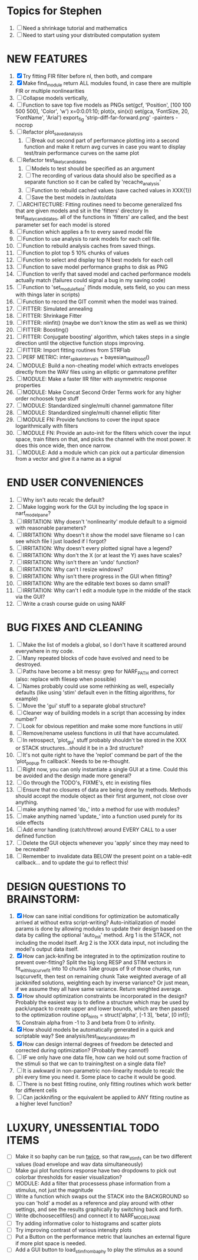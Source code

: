 * Topics for Stephen
  1. [ ] Need a shrinkage tutorial and mathematics
  2. [ ] Need to start using your distributed computation system
  
* NEW FEATURES
  1. [X] Try fitting FIR filter before nl, then both, and compare
  2. [X] Make find_module return ALL modules found, in case there are multiple FIR or multiple nonlinearities
  3. [ ] Collapse models vertically, 
  4. [ ] Function to save top five models as PNGs
	 set(gcf, 'Position', [100 100 500 500], 'Color', 'w')
	 x=0:0.01:10;
	 plot(x, sin(x))
	 set(gca, 'FontSize, 20, 'FontName', 'Arial')
	 export_fig 'strip-diff-far-forward.png' -painters -nocrop
  5. [ ] Refactor plot_saved_analysis
	 1) [ ] Break out second part of performance plotting into a second function and make it return avg curves in case you want to  display test/train performance curves on the same plot
  6. [ ] Refactor test_likely_candidates
	 1) [ ] Models to test should be specified as an argument
	 2) [ ] The recording of various data should also be specified as a separate function so it can be called by 'recache_analysis'
	 3) [ ] Function to rebuild cached values (save cached values in XXX{1})
	 4) [ ] Save the best models in /auto/data
  7. [ ] ARCHITECTURE: Fitting routines need to become generalized fns that are given models and sit in the 'fitters' directory
	 In test_likely_candidates, all of the functions in 'fitters' are called, and the best parameter set for each model is stored
  8. [ ] Function which applies a fn to every saved model file
  9. [ ] Function to use analysis to rank models for each cell file.
  10. [ ] Function to rebuild analysis caches from saved things. 
  11. [ ] Function to plot top 5 10% chunks of values
  12. [ ] Function to select and display top N best models for each cell
  13. [ ] Function to save model performance graphs to disk as PNG
  14. [ ] Function to verify that saved model and cached performance models actually match (failures could signal a bug in my saving code)
  15. [ ] Function to 'set_module_field' (finds module, sets field, so you can mess with things later in scripts)
  16. [ ] Function to record the GIT commit when the model was trained.
  17. [ ] FITTER: Simulated annealing
  18. [ ] FITTER: Shrinkage Fitter	 
  19. [ ] FITTER: nlinfit() (maybe we don't know the stim as well as we think)
  20. [ ] FITTER: Boosting() 
  21. [ ] FITTER: Conjugate boosting' algorithm, which takes steps in a single direction until the objective function stops improving.
  22. [ ] FITTER: Import fitting routines from STRFlab
  23. [ ] PERF METRIC: inter_spike_intervals + bayesian_likelihood()
  24. [ ] MODULE: Build a non-cheating model which extracts envelopes directly from the WAV files using an elliptic or gammatone prefilter
  25. [ ] MODULE: Make a faster IIR filter with asymmetric response properties 
  26. [ ] MODULE: Make Concat Second Order Terms work for any higher order nchoosek type stuff
  27. [ ] MODULE: Standardized single/multi channel gammatone filter
  28. [ ] MODULE: Standardized single/multi channel elliptic filter 
  29. [ ] MODULE FN: Provide functions to cover the input space logarithmically with filters
  30. [ ] MODULE FN: Provide an auto-init for the filters which cover the input space, train filters on that, and picks the channel with the most power. It does this once wide, then once narrow.
  31. [ ] MODULE: Add a module which can pick out a particular dimension from a vector and give it a name as a signal

* END USER CONVENIENCES
  1. [ ] Why isn't auto recalc the default?
  2. [ ] Make logging work for the GUI by including the log space in narf_modelpane?
  3. [ ] IRRITATION: Why doesn't 'nonlinearity' module default to a sigmoid with reasonable parameters?
  4. [ ] IRRITATION: Why doesn't it show the model save filename so I can see which file I just loaded if I forgot?
  5. [ ] IRRITATION: Why doesn't every plotted signal have a legend?
  6. [ ] IRRITATION: Why don't the X (or at least the Y) axes have scales?
  7. [ ] IRRITATION: Why isn't there an 'undo' function?
  8. [ ] IRRITATION: Why can't I resize windows?
  9. [ ] IRRITATION: Why isn't there progress in the GUI when fitting?
  10. [ ] IRRITATION: Why are the editable text boxes so damn small?
  11. [ ] IRRITATION: Why can't I edit a module type in the middle of the stack via the GUI?
  12. [ ] Write a crash course guide on using NARF

* BUG FIXES AND CLEANING
  1) [ ] Make the list of models a global, so I don't have it scattered around everywhere in my code.
  2) [ ] Many repeated blocks of code have evolved and need to be destroyed.
  3) [ ] Paths have become a bit messy: grep for NARF_PATH and correct (also: replace with filesep when possible)
  4) [ ] Names probably could use some rethinking as well, especially defaults (like using 'stim' default even in the fitting algorithms, for example)
  5) [ ] Move the 'gui' stuff to a separate global structure?
  6) [ ] Cleaner way of building models in a script than accessing by index number?
  7) [ ] Look for obvious repetition and make some more functions in util/
  8) [ ] Remove/rename useless functions in util that have accumulated.
  9) [ ] In retrospect, 'plot_gui' stuff probably shouldn't be stored in the XXX or STACK structures...should it be in a 3rd structure?
  10) [ ] It's not quite right to have the 'replot' command be part of the the 'plot_popup fn callback'. Needs to be re-thought.
  11) [ ] Right now, you can only instantiate a single GUI at a time. Could this be avoided and the design made more general?
  12) [ ] Go through the TODO's, FIXME's, etc in existing files
  13) [ ] Ensure that no closures of data are being done by methods. Methods should accept the module object as their first argument, not close over anything.
  14) [ ] make anything named 'do_' into a method for use with modules?
  15) [ ] make anything named 'update_' into a function used purely for its side effects
  16) [ ] Add error handling (catch/throw) around EVERY CALL to a user defined function
  17) [ ] Delete the GUI objects whenever you 'apply' since they may need to be recreated?
  18) [ ] Remember to invalidate data BELOW the present point on a table-edit callback... and to update the gui to reflect this!

* DESIGN QUESTIONS TO BRAINSTORM:
  1. [X] How can sane initial conditions for optimization be automatically arrived at without extra script-writing?
	 Auto-initialization of model params is done by allowing modules to update their design based on the data by calling the optional 'auto_init' method.
	 Arg 1 is the STACK, not including the model itself. 
	 Arg 2 is the XXX data input, not including the model's output data itself. 
  2. [X] How can jack-knifing be integrated in to the optimization routine to prevent over-fitting?
	 Split the big long RESP and STIM vectors in fit_with_lsqcurvefit into 10 chunks
	 Take groups of 9 of those chunks, run lsqcurvefit, then test on remaining chunk
	 Take weighted average of all jackknifed solutions, weighting each by inverse variance? Or just mean, if we assume they all have same variance.
	 Return weighted average.
  3. [X] How should optimization constraints be incorporated in the design?
	 Probably the easiest way is to define a structure which may be used by pack/unpack to create upper and lower bounds, which are then passed to the optimization routine
	 opt_hints = struct('alpha', [-1 3], 'beta', [0 inf]); % Constrain alpha from -1 to 3 and beta from 0 to infinity. 
  4. [X] How should models be automatically generated in a quick and scriptable way?
	 See analysis/test_likely_candidates.m
  5. [X] How can design internal degrees of freedom be detected and corrected during optimization?
	 (Probably they cannot!)
  6. [ ] IF we only have one data file, how can we hold out some fraction of the stimuli so that we can to training/test on a single data file?
  7. [ ] It is awkward in non-parametric non-linearity module to recalc the phi every time you need it. Some place to cache it would be good. 
  8. [ ] There is no best fitting routine, only fitting routines which work better for different cells
  9. [ ] Can jackknifing or the equivalent be applied to ANY fitting routine as a higher level function?
	  
* LUXURY, UNESSENTIAL TODO ITEMS 
  - [ ] Make it so baphy can be run _twice_, so that raw_stim_fs can be two different values (load envelope and wav data simultaneously)
  - [ ] Make gui plot functions response have two dropdowns to pick out colorbar thresholds for easier visualization?
  - [ ] MODULE: Add a filter that processess phase information from a stimulus, not just the magnitude
  - [ ] Write a function which swaps out the STACK into the BACKGROUND so you can 'hold' a model as a reference and play around with other settings, and see the results graphically by switching back and forth.
  - [ ] Write dbchoosecellfiles() and connect it to NARF_MODELPANE
  - [ ] Try adding informative color to histograms and scatter plots
  - [ ] Try improving contrast of various intensity plots
  - [ ] Put a Button on the performance metric that launches an external figure if more plot space is needed.
  - [ ] Add a GUI button to load_stim_from_baphy to play the stimulus as a sound
